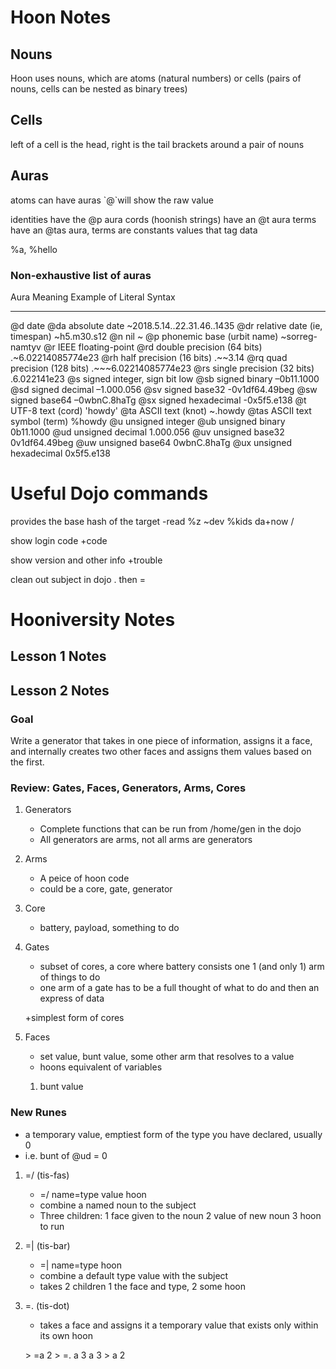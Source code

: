 * Hoon Notes

** Nouns
Hoon uses nouns, which are atoms (natural numbers) or cells (pairs of nouns, cells can be nested as binary trees)

** Cells

left of a cell is the head, right is the tail
brackets around a pair of nouns

** Auras
atoms can have auras `@`will show the raw value

identities have the @p aura
cords (hoonish strings) have an @t aura
terms have an @tas aura, terms are constants values that tag data

   %a, %hello
*** Non-exhaustive list of auras

Aura         Meaning                        Example of Literal Syntax
-------------------------------------------------------------------------
@d           date
  @da        absolute date                  ~2018.5.14..22.31.46..1435
  @dr        relative date (ie, timespan)   ~h5.m30.s12
@n           nil                            ~
@p           phonemic base (urbit name)     ~sorreg-namtyv
@r           IEEE floating-point
  @rd        double precision  (64 bits)    .~6.02214085774e23
  @rh        half precision (16 bits)       .~~3.14
  @rq        quad precision (128 bits)      .~~~6.02214085774e23
  @rs        single precision (32 bits)     .6.022141e23
@s           signed integer, sign bit low
  @sb        signed binary                  --0b11.1000
  @sd        signed decimal                 --1.000.056
  @sv        signed base32                  -0v1df64.49beg
  @sw        signed base64                  --0wbnC.8haTg
  @sx        signed hexadecimal             -0x5f5.e138
@t           UTF-8 text (cord)              'howdy'
  @ta        ASCII text (knot)              ~.howdy
    @tas     ASCII text symbol (term)       %howdy
@u              unsigned integer
  @ub           unsigned binary             0b11.1000
  @ud           unsigned decimal            1.000.056
  @uv           unsigned base32             0v1df64.49beg
  @uw           unsigned base64             0wbnC.8haTg
  @ux           unsigned hexadecimal        0x5f5.e138

* Useful Dojo commands

provides the base hash of the target
-read %z ~dev %kids da+now /

show login code
+code 

show version and other info
+trouble

clean out subject in dojo
.
then =

* Hooniversity Notes
** Lesson 1 Notes

** Lesson 2 Notes

*** Goal
Write a generator that takes in one piece of information, assigns it a face, and internally creates two other faces and assigns them values based on the first.

*** Review: Gates, Faces, Generators, Arms, Cores

**** Generators
+ Complete functions that can be run from /home/gen in the dojo
+ All generators are arms, not all arms are generators

**** Arms
+ A peice of hoon code
+ could be a core, gate, generator

**** Core
+ battery, payload, something to do

**** Gates
+ subset of cores, a core where battery consists one 1 (and only 1) arm of things to do
+ one arm of a gate has to be a full thought of what to do and then an express of data
+simplest form of cores

**** Faces
+ set value, bunt value, some other arm that resolves to a value
+ hoons equivalent of variables
***** bunt value

*** New Runes

+ a temporary value, emptiest form of the type you have declared, usually 0
+ i.e. bunt of @ud = 0

**** =/ (tis-fas)
+ =/ name=type value hoon
+ combine a named noun to the subject
+ Three children: 1 face given to the noun 2 value of new noun 3 hoon to run

**** =| (tis-bar)
+ =| name=type  hoon
+ combine a default type value with the subject
+ takes 2 children 1 the face and type, 2 some hoon

**** =. (tis-dot)
+ takes a face and assigns it a temporary value that exists only within its own hoon
> =a 2
> =.  a  3
  a
3
> a
2



